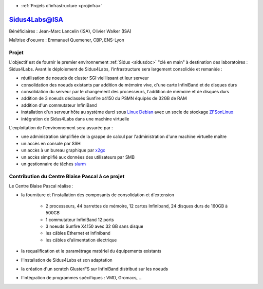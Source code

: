 .. _sidus4labs:

* :ref:`Projets d'infrastructure <projinfra>`

Sidus4Labs@ISA
==============
 
.. image:: ../../_static/img_projets/logo_isa.png
    :width: 110px
    :class: img-float pe-2
    :alt: Logo isa

Bénéficiaires : Jean-Marc Lancelin (ISA), Olivier Walker (ISA)

Maîtrise d'oeuvre : Emmanuel Quemener, CBP, ENS-Lyon

Projet 
------

L'objectif est de fournir le premier environnement :ref:`Sidus <sidusdoc>` "clé en main" à destination des laboratoires : Sidus4Labs. Avant le déploiement de Sidus4Labs, l'infrastructure sera largement consolidée et remaniée :

* réutilisation de noeuds de cluster SGI vieillissant et leur serveur
* consolidation des noeuds existants par addition de mémoire vive, d'une carte InfiniBand et de disques durs
* consolidation du serveur par le changement des processeurs, l'addition de mémoire et de disques durs
* addition de 3 noeuds déclassés Sunfire x4150 du PSMN équipés de 32GB de RAM
* addition d'un commutateur InfiniBand
* installation d'un serveur hôte au système durci sous `Linux Debian <http://www.debian.org>`_ avec un socle de stockage `ZFSonLinux <http://www.zfsonlinux.org>`_
* intégration de Sidus4Labs dans une machine virtuelle

L'exploitation de l'environnement sera assurée par :
  
* une administration simplifiée de la grappe de calcul par l'administration d'une machine virtuelle maître 
* un accès en console par SSH 
* un accès à un bureau graphique par `x2go <http://www.x2go.org>`_
* un accès simplifié aux données des utilisateurs par SMB
* un gestionnaire de tâches `slurm <https://computing.llnl.gov/linux/slurm/>`_

Contribution du Centre Blaise Pascal à ce projet
------------------------------------------------

Le Centre Blaise Pascal réalise :

* la fourniture et l'installation des composants de consolidation et d'extension

    * 2 processeurs, 44 barrettes de mémoire, 12 cartes Infiniband, 24 disques durs de 160GB à 500GB
    * 1 commutateur InfiniBand 12 ports
    * 3 noeuds Sunfire X4150 avec 32 GB sans disque
    * les câbles Ethernet et Infiniband
    * les câbles d'alimentation électrique
* la requalification et le paramétrage matériel du équipements existants
* l'installation de Sidus4Labs et son adaptation
* la création d'un scratch GlusterFS sur InfiniBand distribué sur les noeuds
* l'intégration de programmes spécifiques : VMD, Gromacs, ...


